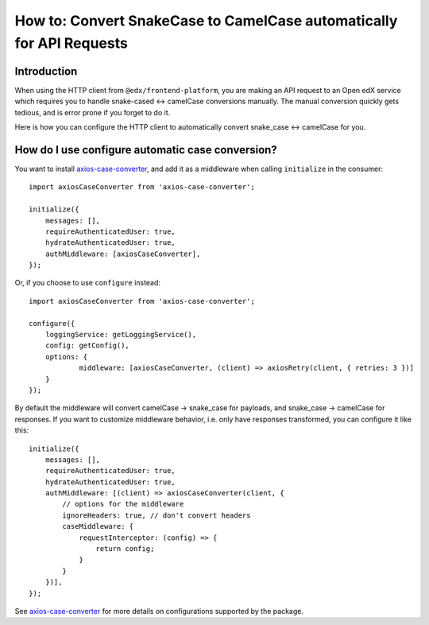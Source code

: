 #####################################################################
How to: Convert SnakeCase to CamelCase automatically for API Requests
#####################################################################

Introduction
************

When using the HTTP client from ``@edx/frontend-platform``, you are making an API request to an
Open edX service which requires you to handle snake-cased <-> camelCase conversions manually. The manual conversion quickly gets
tedious, and is error prone if you forget to do it.

Here is how you can configure the HTTP client to automatically convert snake_case <-> camelCase for you.

How do I use configure automatic case conversion?
*************************************************

You want to install `axios-case-converter <https://www.npmjs.com/package/axios-case-converter>`_, and add it
as a middleware when calling ``initialize`` in the consumer::

    import axiosCaseConverter from 'axios-case-converter';

    initialize({
        messages: [],
        requireAuthenticatedUser: true,
        hydrateAuthenticatedUser: true,
        authMiddleware: [axiosCaseConverter],
    });

Or, if you choose to use ``configure`` instead::

    import axiosCaseConverter from 'axios-case-converter';

    configure({
        loggingService: getLoggingService(),
        config: getConfig(),
        options: {
                middleware: [axiosCaseConverter, (client) => axiosRetry(client, { retries: 3 })]
        }
    });

By default the middleware will convert camelCase -> snake_case for payloads, and snake_case -> camelCase for responses.
If you want to customize middleware behavior, i.e. only have responses transformed, you can configure it like this::
    initialize({
        messages: [],
        requireAuthenticatedUser: true,
        hydrateAuthenticatedUser: true,
        authMiddleware: [(client) => axiosCaseConverter(client, {
            // options for the middleware
            ignoreHeaders: true, // don't convert headers
            caseMiddleware: {
                requestInterceptor: (config) => {
                    return config;
                }
            }
        })],
    });

See `axios-case-converter <https://github.com/mpyw/axios-case-converter>`_ for more details on configurations supported by the package.
